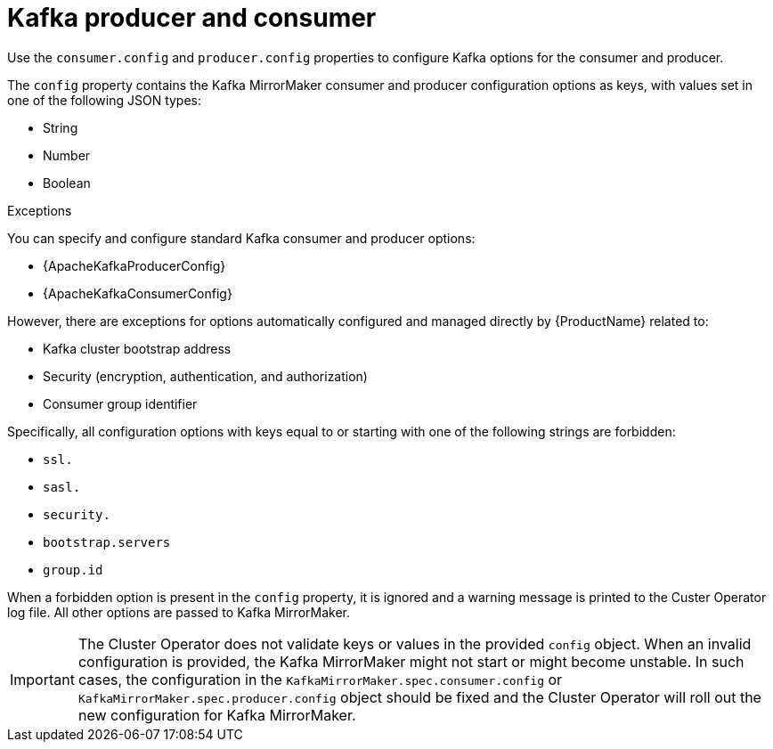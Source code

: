 // This assembly is included in the following assemblies:
//
// assembly-deployment-configuration-kafka-mirror-maker.adoc

// Save the context of the assembly that is including this one.
// This is necessary for including assemblies in assemblies.
// See also the complementary step on the last line of this file.

[id='con-kafka-mirror-maker-configuration-{context}']

= Kafka producer and consumer

Use the `consumer.config` and `producer.config` properties to configure Kafka options for the consumer and producer.

The `config` property contains the Kafka MirrorMaker consumer and producer configuration options as keys, with values set in one of the following JSON types:

* String
* Number
* Boolean

.Exceptions

You can specify and configure standard Kafka consumer and producer options:

* {ApacheKafkaProducerConfig}
* {ApacheKafkaConsumerConfig}

However, there are exceptions for options automatically configured and managed directly by {ProductName} related to:

* Kafka cluster bootstrap address
* Security (encryption, authentication, and authorization)
* Consumer group identifier

Specifically, all configuration options with keys equal to or starting with one of the following strings are forbidden:

* `ssl.`
* `sasl.`
* `security.`
* `bootstrap.servers`
* `group.id`

When a forbidden option is present in the `config` property, it is ignored and a warning message is printed to the Custer Operator log file.
All other options are passed to Kafka MirrorMaker.

IMPORTANT: The Cluster Operator does not validate keys or values in the provided `config` object.
When an invalid configuration is provided, the Kafka MirrorMaker might not start or might become unstable.
In such cases, the configuration in the `KafkaMirrorMaker.spec.consumer.config` or `KafkaMirrorMaker.spec.producer.config` object should be fixed and the Cluster Operator will roll out the new configuration for Kafka MirrorMaker.
